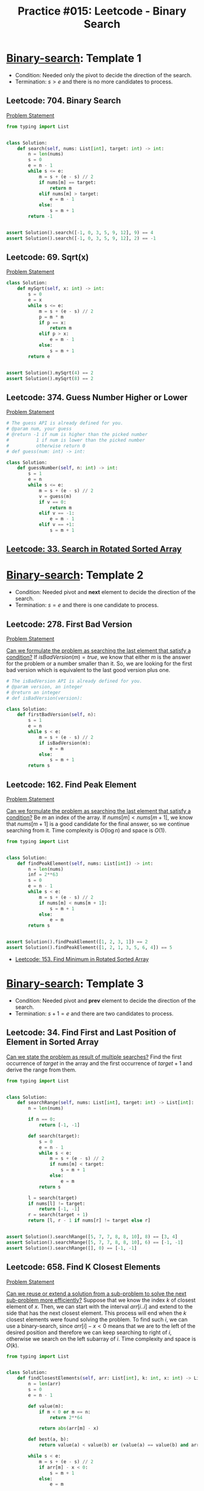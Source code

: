 :PROPERTIES:
:ID:       A4CBDBD9-466F-480F-B495-C92F72CEFD4C
:END:
#+TITLE: Practice #015: Leetcode - Binary Search

* [[id:1217FC3D-A9F9-49EC-BA5D-A68E50338DBD][Binary-search]]: Template 1

- Condition: Needed only the pivot to decide the direction of the search.
- Termination: $s > e$ and there is no more candidates to process.

** Leetcode: 704. Binary Search
:PROPERTIES:
:ID:       869F7637-F956-4C12-AA08-1CC9D67EE815
:END:
[[https://leetcode.com/problems/binary-search/][Problem Statement]]

#+begin_src python
  from typing import List


  class Solution:
      def search(self, nums: List[int], target: int) -> int:
          n = len(nums)
          s = 0
          e = n - 1
          while s <= e:
              m = s + (e - s) // 2
              if nums[m] == target:
                  return m
              elif nums[m] > target:
                  e = m - 1
              else:
                  s = m + 1
          return -1


  assert Solution().search([-1, 0, 3, 5, 9, 12], 9) == 4
  assert Solution().search([-1, 0, 3, 5, 9, 12], 2) == -1
#+end_src

** Leetcode: 69. Sqrt(x)
:PROPERTIES:
:ID:       99D308AA-B840-45CC-B3BD-EB277E2E0B72
:END:
[[https://leetcode.com/problems/sqrtx/][Problem Statement]]

#+begin_src python
  class Solution:
      def mySqrt(self, x: int) -> int:
          s = 0
          e = x
          while s <= e:
              m = s + (e - s) // 2
              p = m * m
              if p == x:
                  return m
              elif p > x:
                  e = m - 1
              else:
                  s = m + 1
          return e


  assert Solution().mySqrt(4) == 2
  assert Solution().mySqrt(8) == 2
#+end_src

** Leetcode: 374. Guess Number Higher or Lower
:PROPERTIES:
:ID:       BAC0CEA4-B84B-4975-A2B4-7E8125896927
:END:
[[https://leetcode.com/problems/guess-number-higher-or-lower/][Problem Statement]]

#+begin_src python
  # The guess API is already defined for you.
  # @param num, your guess
  # @return -1 if num is higher than the picked number
  #          1 if num is lower than the picked number
  #          otherwise return 0
  # def guess(num: int) -> int:

  class Solution:
      def guessNumber(self, n: int) -> int:
          s = 1
          e = n
          while s <= e:
              m = s + (e - s) // 2
              v = guess(m)
              if v == 0:
                  return m
              elif v == -1:
                  e = m - 1
              elif v == +1:
                  s = m + 1
#+end_src

** [[id:DE8C7F14-D36F-43BF-8AF1-B6940406EBF6][Leetcode: 33. Search in Rotated Sorted Array]]

* [[id:1217FC3D-A9F9-49EC-BA5D-A68E50338DBD][Binary-search]]: Template 2

- Condition: Needed pivot and *next* element to decide the direction of the search.
- Termination: $s = e$ and there is one candidate to process.

** Leetcode: 278. First Bad Version
[[https://leetcode.com/problems/first-bad-version/][Problem Statement]]

[[id:BA8FA096-1785-4100-BF9F-E1D101994F21][Can we formulate the problem as searching the last element that satisfy a condition?]]  If $isBadVersion(m)=true$, we know that either $m$ is the answer for the problem or a number smaller than it.  So, we are looking for the first bad version which is equivalent to the last good version plus one.

#+begin_src python
  # The isBadVersion API is already defined for you.
  # @param version, an integer
  # @return an integer
  # def isBadVersion(version):

  class Solution:
      def firstBadVersion(self, n):
          s = 1
          e = n
          while s < e:
              m = s + (e - s) // 2
              if isBadVersion(m):
                  e = m
              else:
                  s = m + 1
          return s
#+end_src

** Leetcode: 162. Find Peak Element
:PROPERTIES:
:ID:       1B312D82-8DED-49FE-8521-F8C2B6AAB660
:END:
[[https://leetcode.com/problems/find-peak-element/][Problem Statement]]

[[id:BA8FA096-1785-4100-BF9F-E1D101994F21][Can we formulate the problem as searching the last element that satisfy a condition?]]  Be $m$ an index of the array.  If $nums[m]<nums[m+1]$, we know that $nums[m+1]$ is a good candidate for the final answer, so we continue searching from it.  Time complexity is $O(\log n)$ and space is $O(1)$.

#+begin_src python
  from typing import List


  class Solution:
      def findPeakElement(self, nums: List[int]) -> int:
          n = len(nums)
          inf = 2**63
          s = 0
          e = n - 1
          while s < e:
              m = s + (e - s) // 2
              if nums[m] < nums[m + 1]:
                  s = m + 1
              else:
                  e = m
          return s


  assert Solution().findPeakElement([1, 2, 3, 1]) == 2
  assert Solution().findPeakElement([1, 2, 1, 3, 5, 6, 4]) == 5
#+end_src

- [[id:C1F8B8F2-72CF-4085-852C-4D1EF8E19195][Leetcode: 153. Find Minimum in Rotated Sorted Array]]

* [[id:1217FC3D-A9F9-49EC-BA5D-A68E50338DBD][Binary-search]]: Template 3

- Condition: Needed pivot and *prev* element to decide the direction of the search.
- Termination: $s + 1 = e$ and there are two candidates to process.

** Leetcode: 34. Find First and Last Position of Element in Sorted Array
:PROPERTIES:
:ID:       3C8E0FAD-C9C6-476C-A3B2-DE9F188A9894
:END:

[[id:3ECFA6C4-B482-49CA-B8C6-C67DA07B6EAE][Can we state the problem as result of multiple searches?]]  Find the first occurrence of $target$ in the array and the first occurrence of $target+1$ and derive the range from them.

#+begin_src python
  from typing import List


  class Solution:
      def searchRange(self, nums: List[int], target: int) -> List[int]:
          n = len(nums)

          if n == 0:
              return [-1, -1]

          def search(target):
              s = 0
              e = n - 1
              while s < e:
                  m = s + (e - s) // 2
                  if nums[m] < target:
                      s = m + 1
                  else:
                      e = m
              return s

          l = search(target)
          if nums[l] != target:
              return [-1, -1]
          r = search(target + 1)
          return [l, r - 1 if nums[r] != target else r]


  assert Solution().searchRange([5, 7, 7, 8, 8, 10], 8) == [3, 4]
  assert Solution().searchRange([5, 7, 7, 8, 8, 10], 6) == [-1, -1]
  assert Solution().searchRange([], 0) == [-1, -1]
#+end_src

** Leetcode: 658. Find K Closest Elements
:PROPERTIES:
:ID:       B2390AD2-F8DE-4E90-BAB4-74AF801CABC4
:END:
[[https://leetcode.com/problems/find-k-closest-elements/][Problem Statement]]

[[id:26656051-E32D-42FE-9315-05ADB46A1A82][Can we reuse or extend a solution from a sub-problem to solve the next sub-problem more efficiently?]]  Suppose that we know the index $k$ of closest element of $x$.  Then, we can start with the interval $arr[i..i]$ and extend to the side that has the next closest element.  This process will end when the $k$ closest elements were found solving the problem.  To find such $i$, we can use a binary-search, since $arr[i] - x < 0$ means that we are to the left of the desired position and therefore we can keep searching to right of $i$, otherwise we search on the left subarray of $i$.  Time complexity and space is $O(k)$.

#+begin_src python
  from typing import List


  class Solution:
      def findClosestElements(self, arr: List[int], k: int, x: int) -> List[int]:
          n = len(arr)
          s = 0
          e = n - 1

          def value(m):
              if m < 0 or m == n:
                  return 2**64

              return abs(arr[m] - x)

          def best(a, b):
              return value(a) < value(b) or (value(a) == value(b) and arr[a] < arr[b])

          while s < e:
              m = s + (e - s) // 2
              if arr[m] - x < 0:
                  s = m + 1
              else:
                  e = m

          if best(s - 1, s):
              s = e = s - 1

          while e - s + 1 < k:
              if best(s - 1, e + 1):
                  s = s - 1
              else:
                  e = e + 1

          return arr[s : e + 1]


  assert Solution().findClosestElements([1, 2, 3, 4, 5], 4, 3) == [1, 2, 3, 4]
  assert Solution().findClosestElements([1, 2, 3, 4, 5], 4, -1) == [1, 2, 3, 4]
#+end_src


* TODO Template Analysis
* TODO Conclusion
* TODO More Practices
* TODO More Practices II

